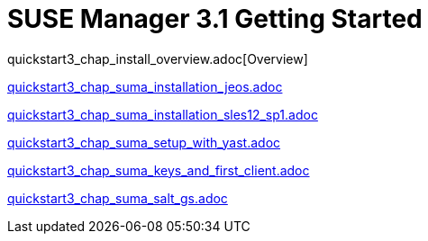 = SUSE Manager 3.1 Getting Started
:layout: default
:page-permalink: book_mgr_getting_started.html
:doctype: book
:sectnums:
:toc:
:icons: font
:experimental:
:sourcedir: example-manager-docs/docs/manager-docs/manager31/getting-started/

quickstart3_chap_install_overview.adoc[Overview]

link:quickstart3_chap_suma_installation_jeos.adoc[]

link:quickstart3_chap_suma_installation_sles12_sp1.adoc[]

link:quickstart3_chap_suma_setup_with_yast.adoc[]

link:quickstart3_chap_suma_keys_and_first_client.adoc[]

link:quickstart3_chap_suma_salt_gs.adoc[]
